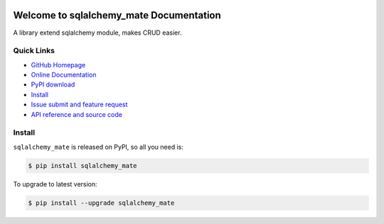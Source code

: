 .. image:: https://travis-ci.org/MacHu-GWU/sqlalchemy_mate-project.svg?branch=master

.. image:: https://img.shields.io/pypi/v/sqlalchemy_mate.svg

.. image:: https://img.shields.io/pypi/l/sqlalchemy_mate.svg

.. image:: https://img.shields.io/pypi/pyversions/sqlalchemy_mate.svg


Welcome to sqlalchemy_mate Documentation
========================================
A library extend sqlalchemy module, makes CRUD easier.


**Quick Links**
---------------
- `GitHub Homepage <https://github.com/MacHu-GWU/sqlalchemy_mate-project>`_
- `Online Documentation <https://pypi.python.org/pypi/sqlalchemy_mate>`_
- `PyPI download <https://pypi.python.org/pypi/sqlalchemy_mate>`_
- `Install <install_>`_
- `Issue submit and feature request <https://github.com/MacHu-GWU/sqlalchemy_mate-project/issues>`_
- `API reference and source code <http://pythonhosted.org/sqlalchemy_mate/py-modindex.html>`_


.. _install:

Install
-------

``sqlalchemy_mate`` is released on PyPI, so all you need is:

.. code-block:: console

	$ pip install sqlalchemy_mate

To upgrade to latest version:

.. code-block:: console

	$ pip install --upgrade sqlalchemy_mate
